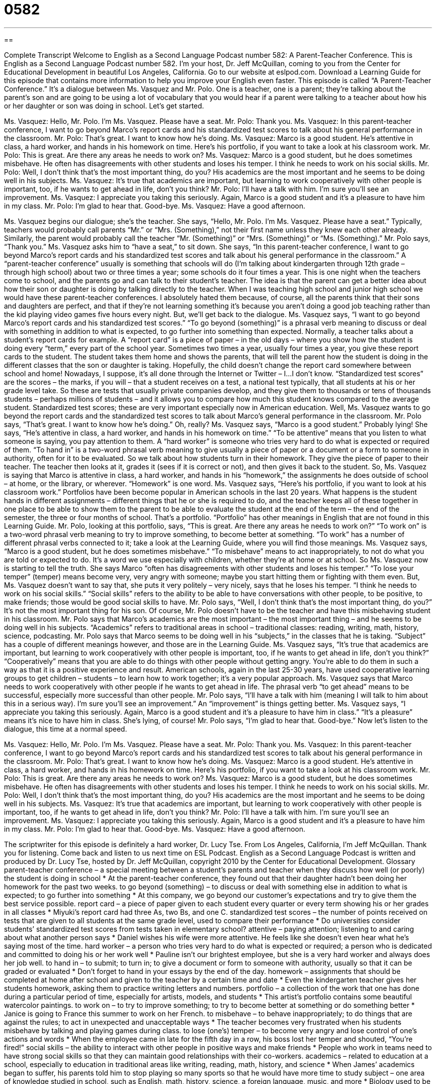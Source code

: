 = 0582
:toc: left
:toclevels: 3
:sectnums:
:stylesheet: ../../../myAdocCss.css

'''

== 

Complete Transcript
Welcome to English as a Second Language Podcast number 582: A Parent-Teacher Conference.
This is English as a Second Language Podcast number 582. I’m your host, Dr. Jeff McQuillan, coming to you from the Center for Educational Development in beautiful Los Angeles, California.
Go to our website at eslpod.com. Download a Learning Guide for this episode that contains more information to help you improve your English even faster.
This episode is called “A Parent-Teacher Conference.” It’s a dialogue between Ms. Vasquez and Mr. Polo. One is a teacher, one is a parent; they’re talking about the parent’s son and are going to be using a lot of vocabulary that you would hear if a parent were talking to a teacher about how his or her daughter or son was doing in school. Let’s get started.
[start of dialogue]
Ms. Vasquez: Hello, Mr. Polo. I’m Ms. Vasquez. Please have a seat.
Mr. Polo: Thank you.
Ms. Vasquez: In this parent-teacher conference, I want to go beyond Marco’s report cards and his standardized test scores to talk about his general performance in the classroom.
Mr. Polo: That’s great. I want to know how he’s doing.
Ms. Vasquez: Marco is a good student. He’s attentive in class, a hard worker, and hands in his homework on time. Here’s his portfolio, if you want to take a look at his classroom work.
Mr. Polo: This is great. Are there any areas he needs to work on?
Ms. Vasquez: Marco is a good student, but he does sometimes misbehave. He often has disagreements with other students and loses his temper. I think he needs to work on his social skills.
Mr. Polo: Well, I don’t think that’s the most important thing, do you? His academics are the most important and he seems to be doing well in his subjects.
Ms. Vasquez: It’s true that academics are important, but learning to work cooperatively with other people is important, too, if he wants to get ahead in life, don’t you think?
Mr. Polo: I’ll have a talk with him. I’m sure you’ll see an improvement.
Ms. Vasquez: I appreciate you taking this seriously. Again, Marco is a good student and it’s a pleasure to have him in my class.
Mr. Polo: I’m glad to hear that. Good-bye.
Ms. Vasquez: Have a good afternoon.
[end of dialogue]
Ms. Vasquez begins our dialogue; she’s the teacher. She says, “Hello, Mr. Polo. I’m Ms. Vasquez. Please have a seat.” Typically, teachers would probably call parents “Mr.” or “Mrs. (Something),” not their first name unless they knew each other already. Similarly, the parent would probably call the teacher “Mr. (Something)” or “Mrs. (Something)” or “Ms. (Something).” Mr. Polo says, “Thank you.” Ms. Vasquez asks him to “have a seat,” to sit down. She says, “In this parent-teacher conference, I want to go beyond Marco’s report cards and his standardized test scores and talk about his general performance in the classroom.” A “parent-teacher conference” usually is something that schools will do (I’m talking about kindergarten through 12th grade – through high school) about two or three times a year; some schools do it four times a year. This is one night when the teachers come to school, and the parents go and can talk to their student’s teacher. The idea is that the parent can get a better idea about how their son or daughter is doing by talking directly to the teacher. When I was teaching high school and junior high school we would have these parent-teacher conferences. I absolutely hated them because, of course, all the parents think that their sons and daughters are perfect, and that if they’re not learning something it’s because you aren’t doing a good job teaching rather than the kid playing video games five hours every night. But, we’ll get back to the dialogue.
Ms. Vasquez says, “I want to go beyond Marco’s report cards and his standardized test scores.” “To go beyond (something)” is a phrasal verb meaning to discuss or deal with something in addition to what is expected, to go further into something than expected. Normally, a teacher talks about a student’s report cards for example. A “report card” is a piece of paper – in the old days – where you show how the student is doing every “term,” every part of the school year. Sometimes two times a year, usually four times a year, you give these report cards to the student. The student takes them home and shows the parents, that will tell the parent how the student is doing in the different classes that the son or daughter is taking. Hopefully, the child doesn’t change the report card somewhere between school and home! Nowadays, I suppose, it’s all done through the Internet or Twitter – I…I don’t know. “Standardized test scores” are the scores – the marks, if you will – that a student receives on a test, a national test typically, that all students at his or her grade level take. So these are tests that usually private companies develop, and they give them to thousands or tens of thousands students – perhaps millions of students – and it allows you to compare how much this student knows compared to the average student. Standardized test scores; these are very important especially now in American education.
Well, Ms. Vasquez wants to go beyond the report cards and the standardized test scores to talk about Marco’s general performance in the classroom. Mr. Polo says, “That’s great. I want to know how he’s doing.” Oh, really? Ms. Vasquez says, “Marco is a good student.” Probably lying! She says, “He’s attentive in class, a hard worker, and hands in his homework on time.” “To be attentive” means that you listen to what someone is saying, you pay attention to them. A “hard worker” is someone who tries very hard to do what is expected or required of them. “To hand in” is a two-word phrasal verb meaning to give usually a piece of paper or a document or a form to someone in authority, often for it to be evaluated. So we talk about how students turn in their homework. They give the piece of paper to their teacher. The teacher then looks at it, grades it (sees if it is correct or not), and then gives it back to the student. So, Ms. Vasquez is saying that Marco is attentive in class, a hard worker, and hands in his “homework,” the assignments he does outside of school – at home, or the library, or wherever. “Homework” is one word.
Ms. Vasquez says, “Here’s his portfolio, if you want to look at his classroom work.” Portfolios have been become popular in American schools in the last 20 years. What happens is the student hands in different assignments – different things that he or she is required to do, and the teacher keeps all of these together in one place to be able to show them to the parent to be able to evaluate the student at the end of the term – the end of the semester, the three or four months of school. That’s a portfolio. “Portfolio” has other meanings in English that are not found in this Learning Guide.
Mr. Polo, looking at this portfolio, says, “This is great. Are there any areas he needs to work on?” “To work on” is a two-word phrasal verb meaning to try to improve something, to become better at something. “To work” has a number of different phrasal verbs connected to it; take a look at the Learning Guide, where you will find those meanings.
Ms. Vasquez says, “Marco is a good student, but he does sometimes misbehave.” “To misbehave” means to act inappropriately, to not do what you are told or expected to do. It’s a word we use especially with children, whether they’re at home or at school. So Ms. Vasquez now is starting to tell the truth. She says Marco “often has disagreements with other students and loses his temper.” “To lose your temper” (temper) means become very, very angry with someone; maybe you start hitting them or fighting with them even. But, Ms. Vasquez doesn’t want to say that, she puts it very politely – very nicely, says that he loses his temper. “I think he needs to work on his social skills.” “Social skills” refers to the ability to be able to have conversations with other people, to be positive, to make friends; those would be good social skills to have.
Mr. Polo says, “Well, I don’t think that’s the most important thing, do you?” It’s not the most important thing for his son. Of course, Mr. Polo doesn’t have to be the teacher and have this misbehaving student in his classroom. Mr. Polo says that Marco’s academics are the most important – the most important thing – and he seems to be doing well in his subjects. “Academics” refers to traditional areas in school – traditional classes: reading, writing, math, history, science, podcasting. Mr. Polo says that Marco seems to be doing well in his “subjects,” in the classes that he is taking. “Subject” has a couple of different meanings however, and those are in the Learning Guide.
Ms. Vasquez says, “It’s true that academics are important, but learning to work cooperatively with other people is important, too, if he wants to get ahead in life, don’t you think?” “Cooperatively” means that you are able to do things with other people without getting angry. You’re able to do them in such a way as that it is a positive experience and result. American schools, again in the last 25-30 years, have used cooperative learning groups to get children – students – to learn how to work together; it’s a very popular approach. Ms. Vasquez says that Marco needs to work cooperatively with other people if he wants to get ahead in life. The phrasal verb “to get ahead” means to be successful, especially more successful than other people.
Mr. Polo says, “I’ll have a talk with him (meaning I will talk to him about this in a serious way). I’m sure you’ll see an improvement.” An “improvement” is things getting better. Ms. Vasquez says, “I appreciate you taking this seriously. Again, Marco is a good student and it’s a pleasure to have him in class.” “It’s a pleasure” means it’s nice to have him in class. She’s lying, of course! Mr. Polo says, “I’m glad to hear that. Good-bye.”
Now let’s listen to the dialogue, this time at a normal speed.
[start of dialogue]
Ms. Vasquez: Hello, Mr. Polo. I’m Ms. Vasquez. Please have a seat.
Mr. Polo: Thank you.
Ms. Vasquez: In this parent-teacher conference, I want to go beyond Marco’s report cards and his standardized test scores to talk about his general performance in the classroom.
Mr. Polo: That’s great. I want to know how he’s doing.
Ms. Vasquez: Marco is a good student. He’s attentive in class, a hard worker, and hands in his homework on time. Here’s his portfolio, if you want to take a look at his classroom work.
Mr. Polo: This is great. Are there any areas he needs to work on?
Ms. Vasquez: Marco is a good student, but he does sometimes misbehave. He often has disagreements with other students and loses his temper. I think he needs to work on his social skills.
Mr. Polo: Well, I don’t think that’s the most important thing, do you? His academics are the most important and he seems to be doing well in his subjects.
Ms. Vasquez: It’s true that academics are important, but learning to work cooperatively with other people is important, too, if he wants to get ahead in life, don’t you think?
Mr. Polo: I’ll have a talk with him. I’m sure you’ll see an improvement.
Ms. Vasquez: I appreciate you taking this seriously. Again, Marco is a good student and it’s a pleasure to have him in my class.
Mr. Polo: I’m glad to hear that. Good-bye.
Ms. Vasquez: Have a good afternoon.
[end of dialogue]
The scriptwriter for this episode is definitely a hard worker, Dr. Lucy Tse.
From Los Angeles, California, I’m Jeff McQuillan. Thank you for listening. Come back and listen to us next time on ESL Podcast.
English as a Second Language Podcast is written and produced by Dr. Lucy Tse, hosted by Dr. Jeff McQuillan, copyright 2010 by the Center for Educational Development.
Glossary
parent-teacher conference – a special meeting between a student’s parents and teacher when they discuss how well (or poorly) the student is doing in school
* At the parent-teacher conference, they found out that their daughter hadn’t been doing her homework for the past two weeks.
to go beyond (something) – to discuss or deal with something else in addition to what is expected; to go further into something
* At this company, we go beyond our customer’s expectations and try to give them the best service possible.
report card – a piece of paper given to each student every quarter or every term showing his or her grades in all classes
* Miyuki’s report card had three As, two Bs, and one C.
standardized test scores – the number of points received on tests that are given to all students at the same grade level, used to compare their performance
* Do universities consider students’ standardized test scores from tests taken in elementary school?
attentive – paying attention; listening to and caring about what another person says
* Daniel wishes his wife were more attentive. He feels like she doesn’t even hear what he’s saying most of the time.
hard worker – a person who tries very hard to do what is expected or required; a person who is dedicated and committed to doing his or her work well
* Pauline isn’t our brightest employee, but she is a very hard worker and always does her job well.
to hand in – to submit; to turn in; to give a document or form to someone with authority, usually so that it can be graded or evaluated
* Don’t forget to hand in your essays by the end of the day.
homework – assignments that should be completed at home after school and given to the teacher by a certain time and date
* Even the kindergarten teacher gives her students homework, asking them to practice writing letters and numbers.
portfolio – a collection of the work that one has done during a particular period of time, especially for artists, models, and students
* This artist’s portfolio contains some beautiful watercolor paintings.
to work on – to try to improve something; to try to become better at something or do something better
* Janice is going to France this summer to work on her French.
to misbehave – to behave inappropriately; to do things that are against the rules; to act in unexpected and unacceptable ways
* The teacher becomes very frustrated when his students misbehave by talking and playing games during class.
to lose (one’s) temper – to become very angry and lose control of one’s actions and words
* When the employee came in late for the fifth day in a row, his boss lost her temper and shouted, “You’re fired!”
social skills – the ability to interact with other people in positive ways and make friends
* People who work in teams need to have strong social skills so that they can maintain good relationships with their co-workers.
academics – related to education at a school, especially to education in traditional areas like writing, reading, math, history, and science
* When James’ academics began to suffer, his parents told him to stop playing so many sports so that he would have more time to study
subject – one area of knowledge studied in school, such as English, math, history, science, a foreign language, music, and more
* Biology used to be my favorite subject in school, but now I prefer chemistry.
cooperatively – collaboratively; doing things together with other people, offering to help them get something done
* If those two companies could find a way to work together cooperatively, they’d both be more profitable.
to get ahead – to be successful, especially to be more successful than other people
* Ash is studying several computer programming languages to get ahead in his job.
improvement – something that has become better
* We’ve seen a great improvement in our sales figures over the past year, with revenue increasing by more than 250 percent.
Comprehension Questions
1. According to Ms. Vasquez, what does Marco need to work on?
a) His listening skills.
b) His study skills.
c) His interpersonal skills.
2. What does Mr. Polo agree to do?
a) He’ll punish Marco.
b) He’ll put Marco in extra classes.
c) He’ll talk to his son about working with others.
Answers at bottom.
What Else Does It Mean?
to work on
The phrase “to work on,” in this podcast, means to try to improve something, or to try to become better at something: “My coach said I should work on increasing the strength in my upper arms.” The phrase “to work out” means to do exercise: “Last night I worked out in the gym for more than two hours, so today I’m really sore.” The phrase “to work (something) out” can mean to reach an agreement with another person or to find a solution: “Let’s talk about what’s happening and see if we can work out a solution.” The phrase “to work under (someone)” means to work for someone, or to have someone as one’s supervisor: “It must be so hard to work under someone as demanding as your boss is! How do you do it?”
subject
In this podcast, the word “subject” means one area of knowledge studied in school, such as English, math, history, science, a foreign language, or music: “All students have to take the same core subjects like English and math, but then they can decide which other classes they want to take each quarter.” The word “subject” also means something that is being discussed or covered: “This controversial law has been the subject of much discussion.” The phrase “to change the subject” means to change topics or to begin talking about something else: “This is so boring! Let’s change the subject.” The phrase “a touchy subject” is something that one doesn’t want to talk about because it is very personal or directly affects oneself: “Her weight is a very touchy subject.”
Culture Note
A parent-teacher conference is a great opportunity for parents to have a “one-on-one” (personal; individual) discussion with their child’s teacher when he or she is focused only on that student’s performance, instead of on all the children in the classroom. Parents can “get more out of” (benefit more from) a parent-teacher conference by “making a list” (writing things down) of all the things they want to ask the teacher about before the meeting begins. They can also ask their child if he or she wants them to discuss anything “in particular” (specifically) with the teacher.
Teachers say that some parents become very “defensive” (defending oneself; not able to accept criticism or negative comments) when they hear what the teacher has to say. It is important to remember that the teacher “has the student’s best interests at heart” (wants to do what is best for the student). If parents can listen “with an open mind” (willing to hear what is being said, without making judgments) and allow the teacher to give for his or her opinion, then parents can get a more complete and “accurate” (close to the truth) picture of how their child is doing in school.
Teachers suggest that parents “jot down” (write down quickly or informally) notes about what was discussed, so that they don’t forget anything later. Instead of waiting, it is better if parents can talk with their child and tell him or her what was discussed in the meeting. If the teacher identified things that need to be worked on, the parents and child can create a plan for improvement and “follow up” (have another meeting or discussion) with the teacher in a few weeks or months.
Comprehension Answers
1 - c
2 - c